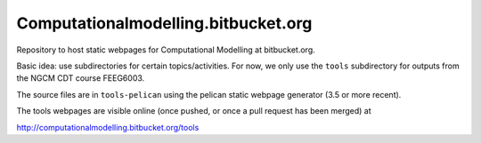 Computationalmodelling.bitbucket.org
====================================

Repository to host static webpages for Computational Modelling at bitbucket.org.

Basic idea: use subdirectories for certain topics/activities. For now,
we only use the ``tools`` subdirectory for outputs from the NGCM CDT course 
FEEG6003.

The source files are in ``tools-pelican`` using the pelican static webpage generator (3.5 or more recent).

The tools webpages are visible online (once pushed, or once a pull request has been merged) at 

http://computationalmodelling.bitbucket.org/tools

